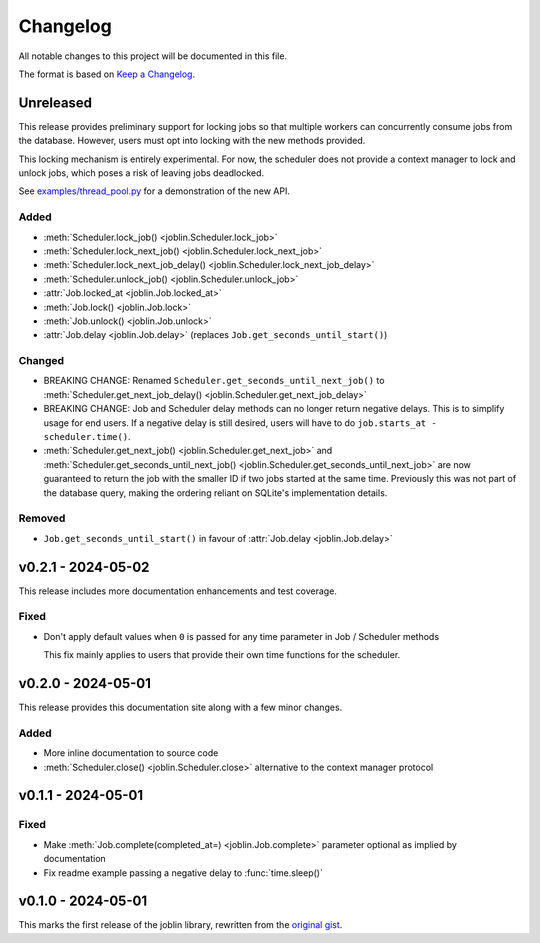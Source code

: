 Changelog
=========

All notable changes to this project will be documented in this file.

The format is based on `Keep a Changelog`_.

.. _Keep a Changelog: https://keepachangelog.com/en/1.1.0/

Unreleased
----------

This release provides preliminary support for locking jobs so that
multiple workers can concurrently consume jobs from the database.
However, users must opt into locking with the new methods provided.

This locking mechanism is entirely experimental. For now, the scheduler
does not provide a context manager to lock and unlock jobs, which poses
a risk of leaving jobs deadlocked.

See `examples/thread_pool.py`_ for a demonstration of the new API.

.. _examples/thread_pool.py: https://github.com/thegamecracks/joblin/blob/main/examples/thread_pool.py

Added
^^^^^

- :meth:`Scheduler.lock_job() <joblin.Scheduler.lock_job>`
- :meth:`Scheduler.lock_next_job() <joblin.Scheduler.lock_next_job>`
- :meth:`Scheduler.lock_next_job_delay() <joblin.Scheduler.lock_next_job_delay>`
- :meth:`Scheduler.unlock_job() <joblin.Scheduler.unlock_job>`
- :attr:`Job.locked_at <joblin.Job.locked_at>`
- :meth:`Job.lock() <joblin.Job.lock>`
- :meth:`Job.unlock() <joblin.Job.unlock>`
- :attr:`Job.delay <joblin.Job.delay>` (replaces ``Job.get_seconds_until_start()``)

Changed
^^^^^^^

- BREAKING CHANGE:
  Renamed ``Scheduler.get_seconds_until_next_job()``
  to :meth:`Scheduler.get_next_job_delay() <joblin.Scheduler.get_next_job_delay>`
- BREAKING CHANGE:
  Job and Scheduler delay methods can no longer return negative delays.
  This is to simplify usage for end users. If a negative delay is still
  desired, users will have to do ``job.starts_at - scheduler.time()``.
- :meth:`Scheduler.get_next_job() <joblin.Scheduler.get_next_job>`
  and :meth:`Scheduler.get_seconds_until_next_job() <joblin.Scheduler.get_seconds_until_next_job>`
  are now guaranteed to return the job with the smaller ID if two jobs
  started at the same time. Previously this was not part of the database
  query, making the ordering reliant on SQLite's implementation details.

Removed
^^^^^^^

- ``Job.get_seconds_until_start()`` in favour of :attr:`Job.delay <joblin.Job.delay>`

v0.2.1 - 2024-05-02
-------------------

This release includes more documentation enhancements and test coverage.

Fixed
^^^^^

- Don't apply default values when ``0`` is passed for any time parameter
  in Job / Scheduler methods

  This fix mainly applies to users that provide their own time functions
  for the scheduler.

v0.2.0 - 2024-05-01
-------------------

This release provides this documentation site along with a few minor changes.

Added
^^^^^

- More inline documentation to source code
- :meth:`Scheduler.close() <joblin.Scheduler.close>`
  alternative to the context manager protocol

v0.1.1 - 2024-05-01
-------------------

Fixed
^^^^^

- Make :meth:`Job.complete(completed_at=) <joblin.Job.complete>` parameter
  optional as implied by documentation
- Fix readme example passing a negative delay to :func:`time.sleep()`

v0.1.0 - 2024-05-01
-------------------

This marks the first release of the joblin library, rewritten from the
`original gist`_.

.. _original gist: https://gist.github.com/thegamecracks/f9e8cafc350fa8296e4e2de7cb529046

